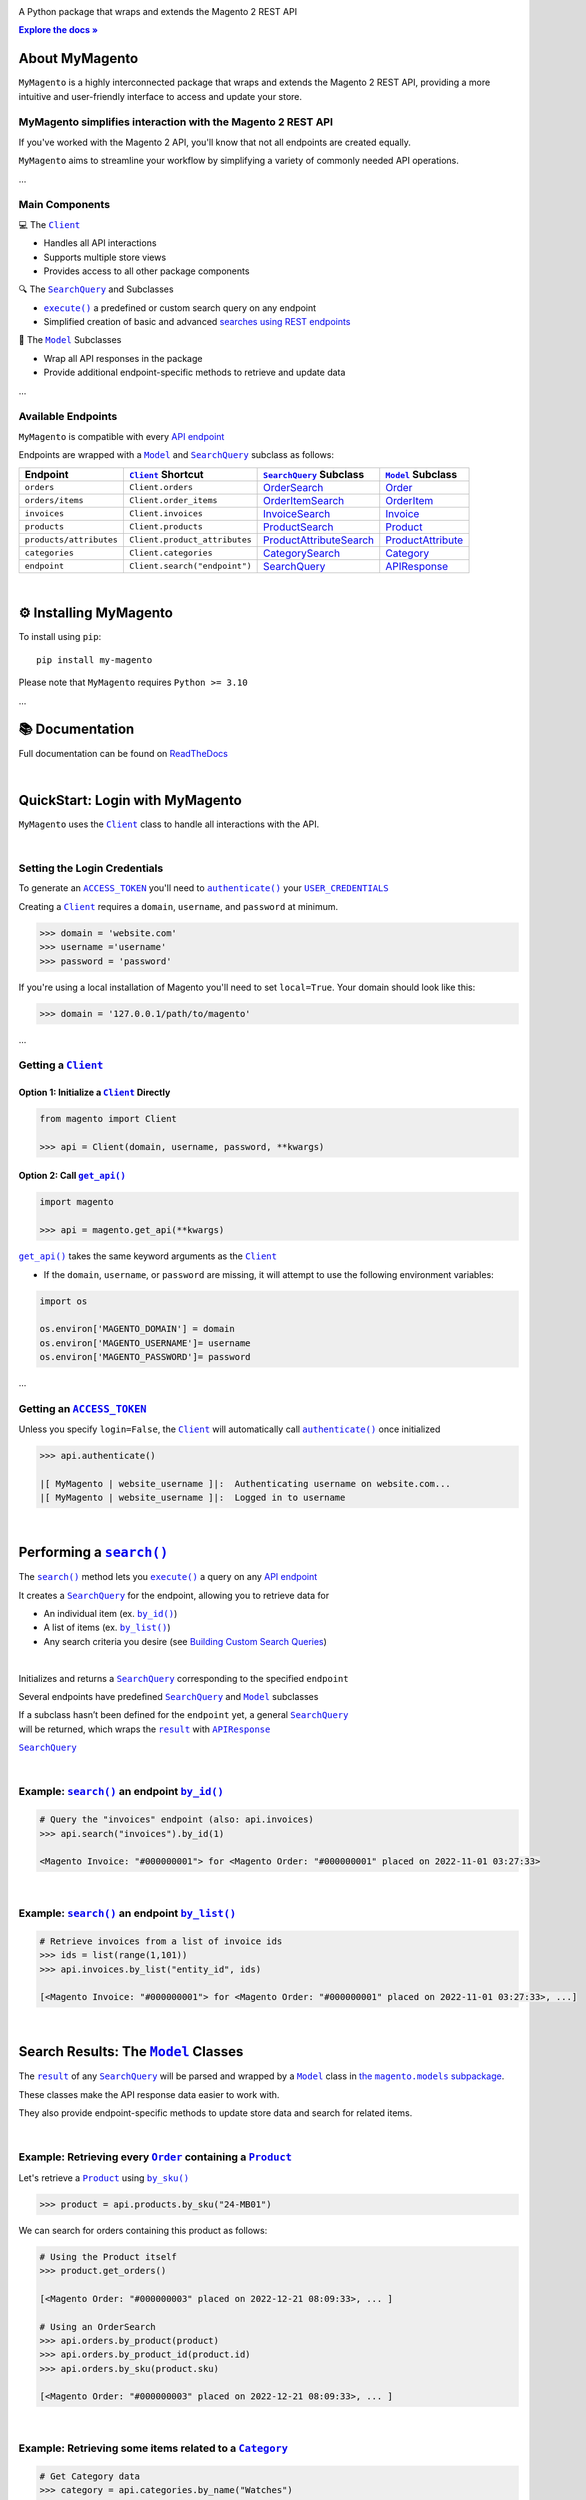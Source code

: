 ..  Title: MyMagento
..  Description: A Python package that wraps and extends the Magento 2 REST API
..  Author: Adam Korn

.. |Tip| replace:: 💡 **Tip**
.. |RTD| replace:: **Explore the docs »**
.. _RTD: https://my-magento.readthedocs.io/en/latest/
.. |api_endpoint| replace:: API endpoint
.. _api_endpoint: https://adobe-commerce.redoc.ly/2.3.7-admin/
.. Classes
.. |.Client| replace:: ``Client``
.. _.Client: https://github.com/tdkorn/my-magento/blob/v2.1.1b0/magento/clients.py#L13-L378
.. |.Model| replace:: ``Model``
.. _.Model: https://github.com/tdkorn/my-magento/blob/v2.1.1b0/magento/models/model.py#L13-L241
.. |.SearchQuery| replace:: ``SearchQuery``
.. _.SearchQuery: https://github.com/tdkorn/my-magento/blob/v2.1.1b0/magento/search.py#L14-L313
.. |.Order| replace:: ``Order``
.. _.Order: https://github.com/tdkorn/my-magento/blob/v2.1.1b0/magento/models/order.py#L12-L182
.. |.Product| replace:: ``Product``
.. _.Product: https://github.com/tdkorn/my-magento/blob/v2.1.1b0/magento/models/product.py#L12-L388
.. |.APIResponse| replace:: ``APIResponse``
.. _.APIResponse: https://github.com/tdkorn/my-magento/blob/v2.1.1b0/magento/models/model.py#L244-L286
.. |.Category| replace:: ``Category``
.. _.Category: https://github.com/tdkorn/my-magento/blob/v2.1.1b0/magento/models/category.py#L12-L146
.. |.MediaEntry| replace:: ``MediaEntry``
.. _.MediaEntry: https://github.com/tdkorn/my-magento/blob/v2.1.1b0/magento/models/product.py#L391-L556
.. Functions and Methods
.. |.get_api| replace:: ``get_api()``
.. _.get_api: https://github.com/tdkorn/my-magento/blob/v2.1.1b0/magento/__init__.py#L16-L39
.. |.authenticate| replace:: ``authenticate()``
.. _.authenticate: https://github.com/tdkorn/my-magento/blob/v2.1.1b0/magento/clients.py#L227-L254
.. |.execute| replace:: ``execute()``
.. _.execute: https://github.com/tdkorn/my-magento/blob/v2.1.1b0/magento/search.py#L130-L141
.. |.search| replace:: ``search()``
.. _.search: https://github.com/tdkorn/my-magento/blob/v2.1.1b0/magento/clients.py#L144-L167
.. |.by_id| replace:: ``by_id()``
.. _.by_id: https://github.com/tdkorn/my-magento/blob/v2.1.1b0/magento/search.py#L143-L158
.. |.by_list| replace:: ``by_list()``
.. _.by_list: https://github.com/tdkorn/my-magento/blob/v2.1.1b0/magento/search.py#L160-L188
.. |.get| replace:: ``get()``
.. _.get: https://github.com/tdkorn/my-magento/blob/v2.1.1b0/magento/clients.py#L199-L204
.. |.url_for| replace:: ``url_for()``
.. _.url_for: https://github.com/tdkorn/my-magento/blob/v2.1.1b0/magento/clients.py#L115-L142
.. |.post| replace:: ``post()``
.. _.post: https://github.com/tdkorn/my-magento/blob/v2.1.1b0/magento/clients.py#L206-L212
.. |.put| replace:: ``put()``
.. _.put: https://github.com/tdkorn/my-magento/blob/v2.1.1b0/magento/clients.py#L214-L220
.. |.delete| replace:: ``delete()``
.. _.delete: https://github.com/tdkorn/my-magento/blob/v2.1.1b0/magento/clients.py#L222-L227
.. |.add_criteria| replace:: ``add_criteria()``
.. _.add_criteria: https://github.com/tdkorn/my-magento/blob/v2.1.1b0/magento/search.py#L44-L111
.. |.restrict_fields| replace:: ``restrict_fields()``
.. _.restrict_fields: https://github.com/tdkorn/my-magento/blob/v2.1.1b0/magento/search.py#L113-L128
.. |.until| replace:: ``until()``
.. _.until: https://github.com/tdkorn/my-magento/blob/v2.1.1b0/magento/search.py#L216-L227
.. |.since| replace:: ``since()``
.. _.since: https://github.com/tdkorn/my-magento/blob/v2.1.1b0/magento/search.py#L190-L214
.. |.Model.refresh| replace:: ``Model.refresh()``
.. _.Model.refresh: https://github.com/tdkorn/my-magento/blob/v2.1.1b0/magento/models/model.py#L131-L165
.. |.set_alt_text| replace:: ``set_alt_text()``
.. _.set_alt_text: https://github.com/TDKorn/my-magento/blob/v2.1.1b0/magento/models/product.py#L502-L512
.. |.ProductSearch.by_sku| replace:: ``by_sku()``
.. _.ProductSearch.by_sku: https://github.com/tdkorn/my-magento/blob/v2.1.1b0/magento/search.py#L690-L695
.. Class Variables and Instance Attributes
.. |.ACCESS_TOKEN| replace:: ``ACCESS_TOKEN``
.. _.ACCESS_TOKEN: https://github.com/TDKorn/my-magento/blob/v2.1.1b0/magento/clients.py#L72
.. |.USER_CREDENTIALS| replace:: ``USER_CREDENTIALS``
.. _.USER_CREDENTIALS: https://github.com/TDKorn/my-magento/blob/v2.1.1b0/magento/clients.py#L67-L70
.. |.Client.scope| replace:: ``Client.scope``
.. _.Client.scope: https://github.com/tdkorn/my-magento/blob/v2.1.1b0/magento/clients.py#L22
.. |.scope| replace:: ``scope``
.. _.scope: https://github.com/tdkorn/my-magento/blob/v2.1.1b0/magento/clients.py#L22
.. |.result| replace:: ``result``
.. _.result: https://github.com/tdkorn/my-magento/blob/v2.1.1b0/magento/search.py#L229-L241
.. |.views| replace:: ``views``
.. _.views: https://github.com/tdkorn/my-magento/blob/v2.1.1b0/magento/clients.py#L410-L413


.. raw:: html

   <div align="center">

.. image:: https://my-magento.readthedocs.io/en/latest/_static/magento_orange.png
   :alt: MyMagento: Magento 2 REST API wrapper
   :width: 15%

.. raw:: html

   <h1>MyMagento🛒</h1>


A Python package that wraps and extends the Magento 2 REST API


|RTD|_


.. image:: https://img.shields.io/pypi/v/my-magento?color=eb5202
   :target: https://pypi.org/project/my-magento/
   :alt: PyPI Version

.. image:: https://img.shields.io/badge/GitHub-my--magento-4f1abc
   :target: https://github.com/tdkorn/my-magento
   :alt: GitHub Repository

.. image:: https://static.pepy.tech/personalized-badge/my-magento?period=total&units=none&left_color=grey&right_color=blue&left_text=Downloads
    :target: https://pepy.tech/project/my-magento

.. image:: https://readthedocs.org/projects/my-magento/badge/?version=latest
    :target: https://my-magento.readthedocs.io/en/latest/?badge=latest
    :alt: Documentation Status

.. raw:: html

   </div>
   <br/>
   <br/>


About MyMagento
~~~~~~~~~~~~~~~~~~~~

.. raw:: html

   <table>
      <tr align="left">
         <th>📝 What's MyMagento?</th>
      </tr>
      <tr>
         <td>


``MyMagento`` is a highly interconnected package that wraps and extends the Magento 2 REST API,
providing a more intuitive and user-friendly interface to access and update your store.

.. raw:: html

   </td></tr>
   </table>


MyMagento simplifies interaction with the Magento 2 REST API
=================================================================

If you've worked with the Magento 2 API, you'll know that not all endpoints are created equally.

``MyMagento`` aims to streamline your workflow by simplifying a
variety of commonly needed API operations.

...

Main Components
==================================

.. .. image:: https://user-images.githubusercontent.com/96394652/212470049-ebc2c46b-1fb1-44d1-a400-bf3cdfd3e4fb.png
   :alt: The Client
   :target: https://github.com/TDKorn/my-magento/blob/sphinx-docs/magento/clients.py

.. raw:: html

   <table>
      <tr align="left">
         <th>

💻 The |.Client|_

.. raw:: html

   </th></tr>
   <tr><td>

* Handles all API interactions
* Supports multiple store views
* Provides access to all other package components‎ ‎ ‎ ‎ ‎ ‎ ‎ ‎ ‎ ‎ ‎ ‎ ‎ ‎ ‎ ‎ ‎ ‎ ‎ ‎ ‎ ‎ ‎ ‎ ‎ ‎ ‎ ‎ ‎ ‎ ‎ ‎ ‎ ‎ ‎ ‎ ‎ ‎ ‎ ‎

.. raw:: html

   </td></tr>
   </table>

.. raw:: html

   <table>
      <tr align="left">
         <th>

🔍 The |.SearchQuery|_ and Subclasses

.. raw:: html

   </th></tr>
   <tr><td>

* |.execute|_  a predefined or custom search query on any endpoint
* Simplified creation of basic and advanced `searches using REST endpoints <https://developer.adobe.com/commerce/webapi/rest/use-rest/performing-searches/>`_ ‎

.. raw:: html

   </td></tr>
   </table>


.. raw:: html

   <table>
      <tr align="left">
         <th>

🧠 The |.Model|_ Subclasses

.. raw:: html

   </th></tr>
   <tr><td>

* Wrap all API responses in the package
* Provide additional endpoint-specific methods to retrieve and update data

.. raw:: html

   </td></tr>
   </table>


...

.. endpoints:

Available Endpoints
======================

``MyMagento`` is compatible with every |api_endpoint|_

Endpoints are wrapped with a |.Model|_ and |.SearchQuery|_ subclass as follows:

+--------------------------+-------------------------------------+----------------------------------------------------------------------------------------------------------+------------------------------------------------------------------------------------------------------------+
| **Endpoint**             | |.Client|_ **Shortcut**             | |.SearchQuery|_ **Subclass**                                                                             | |.Model|_ **Subclass**                                                                                     |
+==========================+=====================================+==========================================================================================================+============================================================================================================+
| ``orders``               | ``Client.orders``                   | `OrderSearch <https://github.com/tdkorn/my-magento/blob/v2.1.0/magento/search.py#L316-L411>`_            | `Order <https://github.com/tdkorn/my-magento/blob/v2.1.0/magento/models/order.py#L12-L182>`_               |
+--------------------------+-------------------------------------+----------------------------------------------------------------------------------------------------------+------------------------------------------------------------------------------------------------------------+
| ``orders/items``         | ``Client.order_items``              | `OrderItemSearch <https://github.com/tdkorn/my-magento/blob/v2.1.0/magento/search.py#L414-L526>`_        | `OrderItem <https://github.com/tdkorn/my-magento/blob/v2.1.0/magento/models/order.py#L185-L292>`_          |
+--------------------------+-------------------------------------+----------------------------------------------------------------------------------------------------------+------------------------------------------------------------------------------------------------------------+
| ``invoices``             | ``Client.invoices``                 | `InvoiceSearch <https://github.com/tdkorn/my-magento/blob/v2.1.0/magento/search.py#L529-L654>`_          | `Invoice <https://github.com/tdkorn/my-magento/blob/v2.1.0/magento/models/invoice.py#L11-L57>`_            |
+--------------------------+-------------------------------------+----------------------------------------------------------------------------------------------------------+------------------------------------------------------------------------------------------------------------+
| ``products``             | ``Client.products``                 | `ProductSearch <https://github.com/tdkorn/my-magento/blob/v2.1.0/magento/search.py#L657-L744>`_          | `Product <https://github.com/tdkorn/my-magento/blob/v2.1.0/magento/models/product.py#L12-L388>`_           |
+--------------------------+-------------------------------------+----------------------------------------------------------------------------------------------------------+------------------------------------------------------------------------------------------------------------+
| ``products/attributes``  | ``Client.product_attributes``       | `ProductAttributeSearch <https://github.com/tdkorn/my-magento/blob/v2.1.0/magento/search.py#L747-L775>`_ | `ProductAttribute <https://github.com/tdkorn/my-magento/blob/v2.1.0/magento/models/product.py#L559-L588>`_ |
+--------------------------+-------------------------------------+----------------------------------------------------------------------------------------------------------+------------------------------------------------------------------------------------------------------------+
| ``categories``           | ``Client.categories``               | `CategorySearch <https://github.com/tdkorn/my-magento/blob/v2.1.0/magento/search.py#L778-L820>`_         | `Category <https://github.com/tdkorn/my-magento/blob/v2.1.0/magento/models/category.py#L12-L146>`_         |
+--------------------------+-------------------------------------+----------------------------------------------------------------------------------------------------------+------------------------------------------------------------------------------------------------------------+
| ``endpoint``             | ``Client.search("endpoint")``       | `SearchQuery <https://github.com/tdkorn/my-magento/blob/v2.1.0/magento/search.py#L14-L313>`_             | `APIResponse <https://github.com/tdkorn/my-magento/blob/v2.1.0/magento/models/model.py#L244-L286>`_        |
+--------------------------+-------------------------------------+----------------------------------------------------------------------------------------------------------+------------------------------------------------------------------------------------------------------------+

|

⚙ Installing MyMagento
~~~~~~~~~~~~~~~~~~~~~~~~~~

To install using ``pip``::

   pip install my-magento

Please note that ``MyMagento`` requires ``Python >= 3.10``

...

📚 Documentation
~~~~~~~~~~~~~~~~~~

Full documentation can be found on `ReadTheDocs <https://my-magento.readthedocs.io/en/latest/>`_


|

QuickStart: Login with MyMagento
~~~~~~~~~~~~~~~~~~~~~~~~~~~~~~~~~~~

``MyMagento`` uses the |.Client|_ class to handle all interactions with the API.

.. raw:: html

   <table>
      <tr align="left">
         <th>💡 Tip</th>
      </tr>
      <tr>
         <td>See
            <a href="https://my-magento.readthedocs.io/en/latest/examples/logging-in.html">Get a Magento 2 REST API Token With MyMagento</a>
            for full details on generating an access token</td>
      </tr>
   </table>

|

Setting the Login Credentials
===================================

To generate an |.ACCESS_TOKEN|_ you'll need to |.authenticate|_ your |.USER_CREDENTIALS|_

Creating a |.Client|_ requires a ``domain``, ``username``, and ``password`` at minimum.


.. code-block:: python

   >>> domain = 'website.com'
   >>> username ='username'
   >>> password = 'password'


If you're using a local installation of Magento you'll need to set ``local=True``. Your domain should look like this:

.. code-block:: python

   >>> domain = '127.0.0.1/path/to/magento'


...

Getting a |.Client|_
=================================

Option 1: Initialize a |.Client|_ Directly
^^^^^^^^^^^^^^^^^^^^^^^^^^^^^^^^^^^^^^^^^^^^^^^^^^^^^^

.. code-block:: python

      from magento import Client

      >>> api = Client(domain, username, password, **kwargs)


Option 2: Call |.get_api|_
^^^^^^^^^^^^^^^^^^^^^^^^^^^^^^^^^^^^^^^^

.. code-block:: python


      import magento

      >>> api = magento.get_api(**kwargs)

|.get_api|_ takes the same keyword arguments as the |.Client|_

* If the ``domain``, ``username``, or ``password`` are missing, it will attempt to use the following environment variables:


.. code-block:: python

   import os

   os.environ['MAGENTO_DOMAIN'] = domain
   os.environ['MAGENTO_USERNAME']= username
   os.environ['MAGENTO_PASSWORD']= password

...

Getting an |.ACCESS_TOKEN|_
=======================================

Unless you specify ``login=False``, the |.Client|_ will automatically call |.authenticate|_ once initialized


.. code-block:: python

   >>> api.authenticate()

   |[ MyMagento | website_username ]|:  Authenticating username on website.com...
   |[ MyMagento | website_username ]|:  Logged in to username

|


Performing a |.search|_
~~~~~~~~~~~~~~~~~~~~~~~~~

The |.search|_ method lets you |.execute|_ a query on any |api_endpoint|_

It creates a |.SearchQuery|_ for the endpoint,
allowing you to retrieve data for

* An individual item (ex. |.by_id|_)
* A list of items (ex. |.by_list|_)
* Any search criteria you desire (see `Building Custom Search Queries <https://my-magento.readthedocs.io/en/latest/interact-with-api.html#custom-queries>`_)

|


.. raw:: html

   <table>
      <tr align="left">
         <th>📚 From the Docs... </th>
      </tr>
      <tr>
         <td>
            <dl class="py method">
                <dt class="sig sig-object py">
                <span class="sig-prename descclassname"><span class="pre">Client.</span></span><span class="sig-name descname"><span class="pre">search</span></span><span class="sig-paren">(</span><em class="sig-param"><span class="n"><span class="pre">endpoint</span></span></em><span class="sig-paren">)</span>
                <dd><p>


Initializes and returns a |.SearchQuery|_ corresponding to the specified ``endpoint``

.. raw:: html

   <table>
      <tr align="left">
         <th>📝 Note</th>
      </tr>
      <tr>
      <td>
         <p>


Several endpoints have predefined |.SearchQuery|_ and |.Model|_ subclasses

| If a subclass hasn’t been defined for the ``endpoint`` yet, a general |.SearchQuery|_
| will be returned, which wraps the |.result|_ with |.APIResponse|_

.. raw:: html

       </p>
     </td></tr>
   </table>
   <dl class="field-list simple">
      <dt class="field-odd">Parameters</dt>
         <dd class="field-odd"><p><strong>endpoint</strong> (<a class="reference external" href="https://docs.python.org/3/library/stdtypes.html#str" title="(in Python v3.11)"><em>str</em></a>) – a valid Magento API search endpoint</p></dd>
         <dt class="field-even">Return type</dt>
         <dd class="field-even"><p><em>

|.SearchQuery|_


.. raw:: html

          </em></p>
       </dd>
    </dl></dd></td></tr>
    </table>

|

Example: |.search|_ an endpoint |.by_id|_
===========================================

.. code-block:: python

    # Query the "invoices" endpoint (also: api.invoices)
    >>> api.search("invoices").by_id(1)

    <Magento Invoice: "#000000001"> for <Magento Order: "#000000001" placed on 2022-11-01 03:27:33>


|

Example: |.search|_ an endpoint |.by_list|_
==============================================

.. code-block:: python

    # Retrieve invoices from a list of invoice ids
    >>> ids = list(range(1,101))
    >>> api.invoices.by_list("entity_id", ids)

    [<Magento Invoice: "#000000001"> for <Magento Order: "#000000001" placed on 2022-11-01 03:27:33>, ...]

|

Search Results: The |.Model|_ Classes
~~~~~~~~~~~~~~~~~~~~~~~~~~~~~~~~~~~~~~~~~~~~~~~~~~~~~~~~~~~~~~~~~~~~~~~~~~~~~~~~~~~~~~~~~~~~~~~~~~~~~~~~~~~~~~~~~~~~~~~~~~~~~~~~~~~~~~~~~~~~~~~

.. |the_models| replace:: the ``magento.models`` subpackage
.. _the_models: models.html

The |.result|_ of any |.SearchQuery|_ will be parsed and wrapped by a
|.Model|_ class in |the_models|_.

These classes make the API response data easier to work with.

They also provide endpoint-specific methods to update store data and search for related items.

|

Example: Retrieving every |.Order|_  containing a |.Product|_
==================================================================

Let's retrieve a |.Product|_ using |.ProductSearch.by_sku|_

.. code-block:: python

   >>> product = api.products.by_sku("24-MB01")

We can search for orders containing this product as follows:

.. code-block:: python

    # Using the Product itself
    >>> product.get_orders()

    [<Magento Order: "#000000003" placed on 2022-12-21 08:09:33>, ... ]

    # Using an OrderSearch
    >>> api.orders.by_product(product)
    >>> api.orders.by_product_id(product.id)
    >>> api.orders.by_sku(product.sku)

    [<Magento Order: "#000000003" placed on 2022-12-21 08:09:33>, ... ]

|

Example: Retrieving some items related to a |.Category|_
=========================================================

.. code-block:: python

    # Get Category data
    >>> category = api.categories.by_name("Watches")
    >>> category.get_products()
    >>> category.get_invoices()

    [<Magento Product: 24-MG04>, <Magento Product: 24-MG01>, <Magento Product: 24-MG03>, ... ]
    [<Magento Invoice: "#000000004"> for <Magento Order: "#000000004" placed on 2022-11-14 03:27:33>, ... ]

|

Example: Updating the Thumbnail |.MediaEntry|_ of a |.Product|_
=================================================================

.. code-block:: python

    # Update product thumbnail label on specific store view
   >>> product.thumbnail.set_alt_text("bonjour", scope="FR")
   >>> print(product.thumbnail)

    <MediaEntry 3417 for <Magento Product: 24-MB01>: bonjour>

|

.. raw:: html

   <table>
      <tr align="left">
        <th>💡 Tip: Set the Store Scope</th>
      </tr>
      <tr>
         <td>


If you have multiple store views, a ``store_code`` can be specified when
retrieving/updating data

* The |.Client.scope|_ is used by default - simply change it to switch store |.views|_
* Passing the ``scope`` keyword argument to |.url_for|_, |.Model.refresh|_,
  and some Model update methods (like |.set_alt_text|_ above) will temporarily override the Client's scope


.. raw:: html

   </td></tr>
   </table>

|

.. _Custom Queries:

Building Custom Search Queries
~~~~~~~~~~~~~~~~~~~~~~~~~~~~~~~~~~

In addition to the predefined methods, you can also build your own queries

* Simply |.add_criteria|_, |.restrict_fields|_, and |.execute|_ the search
* The |.since|_ and |.until|_ methods allow you to further filter your query by date

|

.. raw:: html

   <table>
      <tr align="left">
        <th>📄 Example: Retrieve Orders Over $50 Placed Since the Start of 2023</th>
      </tr>
      <tr>
         <td>


.. code-block:: python

    >>> api.orders.add_criteria(
    ...    field="grand_total",
    ...    value="50",
    ...    condition="gt"
    ... ).since("2023-01-01").execute()

    [<Magento Order: "#000000012" placed on 2023-01-02 05:19:55>, <Magento Order: "#000000013" placed on 2023-01-05 09:24:13>]

.. raw:: html

   </td></tr>
   </table>

|

Making Authorized Requests
~~~~~~~~~~~~~~~~~~~~~~~~~~~~

The |.Client|_ can be used to generate the |.url_for|_ any API endpoint,
including a store |.scope|_.

You can use this URL to make an authorized
|.get|_, |.post|_, |.put|_, or |.delete|_ request


Example: Making a |.get|_ Request
==================================

.. code-block:: python

 # Request the data for credit memo with id 7
 >>> url = api.url_for('creditmemo/7')
 >>> response = api.get(url)
 >>> print(response.json())

 {'adjustment': 1.5, 'adjustment_negative': 0, 'adjustment_positive': 1.5, 'base_adjustment': 1.5,  ... }


|


.. raw:: html

   <table>
      <tr align="left">
         <th>📝 Note</th>
      </tr>
      <tr>
         <td>

|  Using a |.search|_ is simpler than making |.get|_ requests, since the |.result|_ is wrapped by |.APIResponse|_ or other |.Model|_

.. code-block:: python

   # Retrieve credit memo with id 7 using a search
   >>> memo = api.search("creditmemo").by_id(7)
   >>> print(memo.data)
   >>> print(memo)

   {'adjustment': 1.5, 'adjustment_negative': 0, 'adjustment_positive': 1.5, 'base_adjustment': 1.5,  ... }
   <magento.models.model.APIResponse object at 0x000001BA42FD0FD1>

.. raw:: html

   </td></tr>
   </table>
